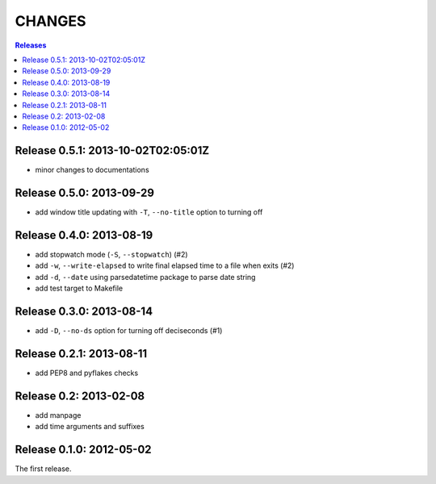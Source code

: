 =======
CHANGES
=======

.. contents:: **Releases**
  :local:


Release 0.5.1: 2013-10-02T02:05:01Z
===================================

* minor changes to documentations


Release 0.5.0: 2013-09-29
=========================

+ add window title updating with ``-T``, ``--no-title`` option to turning off


Release 0.4.0: 2013-08-19
=========================

+ add stopwatch mode (``-S``, ``--stopwatch``) (#2)
+ add ``-w``, ``--write-elapsed`` to write final elapsed time to a file when exits (#2)
+ add ``-d``, ``--date`` using parsedatetime package to parse date string
+ add test target to Makefile


Release 0.3.0: 2013-08-14
=========================

+ add ``-D``, ``--no-ds`` option for turning off deciseconds (#1)


Release 0.2.1: 2013-08-11
=========================

+ add PEP8 and pyflakes checks


Release 0.2: 2013-02-08
=======================

+ add manpage
+ add time arguments and suffixes


Release 0.1.0: 2012-05-02
=========================

The first release.
